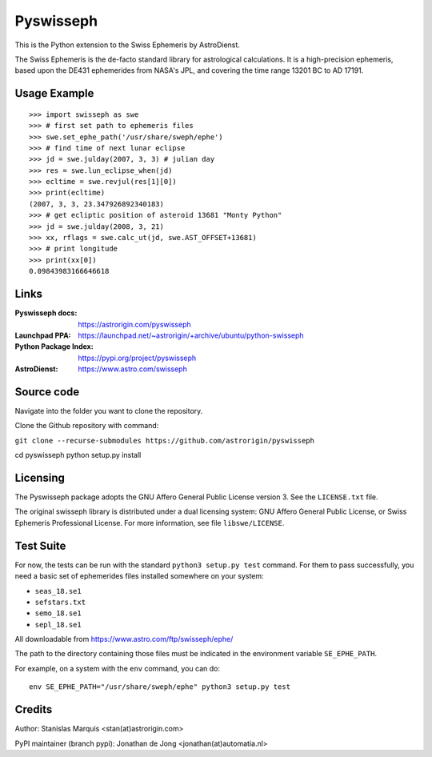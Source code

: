 ==========
Pyswisseph
==========

This is the Python extension to the Swiss Ephemeris by AstroDienst.

The Swiss Ephemeris is the de-facto standard library for astrological
calculations. It is a high-precision ephemeris, based upon the DE431
ephemerides from NASA's JPL, and covering the time range 13201 BC to AD 17191.

Usage Example
=============

::

    >>> import swisseph as swe
    >>> # first set path to ephemeris files
    >>> swe.set_ephe_path('/usr/share/sweph/ephe')
    >>> # find time of next lunar eclipse
    >>> jd = swe.julday(2007, 3, 3) # julian day
    >>> res = swe.lun_eclipse_when(jd)
    >>> ecltime = swe.revjul(res[1][0])
    >>> print(ecltime)
    (2007, 3, 3, 23.347926892340183)
    >>> # get ecliptic position of asteroid 13681 "Monty Python"
    >>> jd = swe.julday(2008, 3, 21)
    >>> xx, rflags = swe.calc_ut(jd, swe.AST_OFFSET+13681)
    >>> # print longitude
    >>> print(xx[0])
    0.09843983166646618

Links
=====

:Pyswisseph docs:       https://astrorigin.com/pyswisseph
:Launchpad PPA:         https://launchpad.net/~astrorigin/+archive/ubuntu/python-swisseph
:Python Package Index:  https://pypi.org/project/pyswisseph
:AstroDienst:           https://www.astro.com/swisseph

Source code
===========
Navigate into the folder you want to clone the repository.

Clone the Github repository with command:

``git clone --recurse-submodules https://github.com/astrorigin/pyswisseph``

cd pyswisseph
python setup.py install

Licensing
=========

The Pyswisseph package adopts the GNU Affero General Public License version 3.
See the ``LICENSE.txt`` file.

The original swisseph library is distributed under a dual licensing system:
GNU Affero General Public License, or Swiss Ephemeris Professional License.
For more information, see file ``libswe/LICENSE``.

Test Suite
==========

For now, the tests can be run with the standard ``python3 setup.py test``
command. For them to pass successfully, you need a basic set of ephemerides
files installed somewhere on your system:

- ``seas_18.se1``
- ``sefstars.txt``
- ``semo_18.se1``
- ``sepl_18.se1``

All downloadable from https://www.astro.com/ftp/swisseph/ephe/

The path to the directory containing those files must be indicated in the
environment variable ``SE_EPHE_PATH``.

For example, on a system with the ``env`` command, you can do::

    env SE_EPHE_PATH="/usr/share/sweph/ephe" python3 setup.py test

Credits
=======

Author: Stanislas Marquis <stan(at)astrorigin.com>

PyPI maintainer (branch pypi): Jonathan de Jong <jonathan(at)automatia.nl>

..
